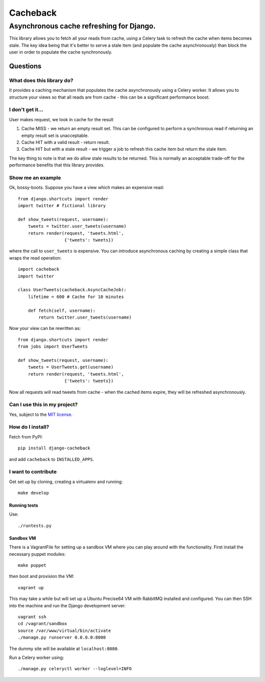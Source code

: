 =========
Cacheback
=========
-----------------------------------------
Asynchronous cache refreshing for Django.
-----------------------------------------

This library allows you to fetch all your reads from cache, using a Celery task
to refresh the cache when items becomes stale.  The key idea being that it's
better to serve a stale item (and populate the cache asynchronously) than block
the user in order to populate the cache synchronously.

Questions
=========

What does this library do?
--------------------------
It provides a caching mechanism that populates the cache asynchronously using a
Celery worker.  It allows you to structure your views so that all reads are from
cache - this can be a significant performance boost.

I don't get it...
-----------------
User makes request, we look in cache for the result

1. Cache MISS - we return an empty result set.  This can be configured to
   perform a synchronous read if returning an empty result set is unacceptable.
2. Cache HIT with a valid result - return result.
3. Cache HIT but with a stale result - we trigger a job to refresh this cache
   item but return the stale item.

The key thing to note is that we do allow stale results to be returned.  This is
normally an acceptable trade-off for the performance benefits that this library
provides.

Show me an example
------------------
Ok, bossy-boots.  Suppose you have a view which makes an expensive read::

    from django.shortcuts import render
    import twitter # fictional library

    def show_tweets(request, username):
        tweets = twitter.user_tweets(username)
        return render(request, 'tweets.html', 
                      {'tweets': tweets})

where the call to ``user_tweets`` is expensive.  You can introduce
asynchronous caching by creating a simple class that wraps the read operation::

    import cacheback
    import twitter

    class UserTweets(cacheback.AsyncCacheJob):
        lifetime = 600 # Cache for 10 minutes
        
        def fetch(self, username):
            return twitter.user_tweets(username)

Now your view can be rewritten as::

    from django.shortcuts import render
    from jobs import UserTweets

    def show_tweets(request, username):
        tweets = UserTweets.get(username)
        return render(request, 'tweets.html', 
                      {'tweets': tweets})

Now all requests will read tweets from cache - when the cached items expire,
they will be refreshed asynchronously.

Can I use this in my project?
-----------------------------
Yes, subject to the `MIT license`_.

.. _`MIT license`: http://example.com

How do I install?
-----------------
Fetch from PyPI::

    pip install django-cacheback

and add ``cacheback`` to ``INSTALLED_APPS``.

I want to contribute
--------------------
Get set up by cloning, creating a virtualenv and running::

    make develop

Running tests
~~~~~~~~~~~~~
Use::

    ./runtests.py

Sandbox VM
~~~~~~~~~~

There is a VagrantFile for setting up a sandbox VM where you can play around
with the functionality.  First install the necessary puppet modules::

    make puppet

then boot and provision the VM::

    vagrant up

This may take a while but will set up a Ubuntu Precise64 VM with RabbitMQ
installed and configured.  You can then SSH into the machine and run the Django
development server::

    vagrant ssh
    cd /vagrant/sandbox
    source /var/www/virtual/bin/activate
    ./manage.py runserver 0.0.0.0:8000

The dummy site will be available at ``localhost:8080``.

Run a Celery worker using::

    ./manage.py celeryctl worker --loglevel=INFO
